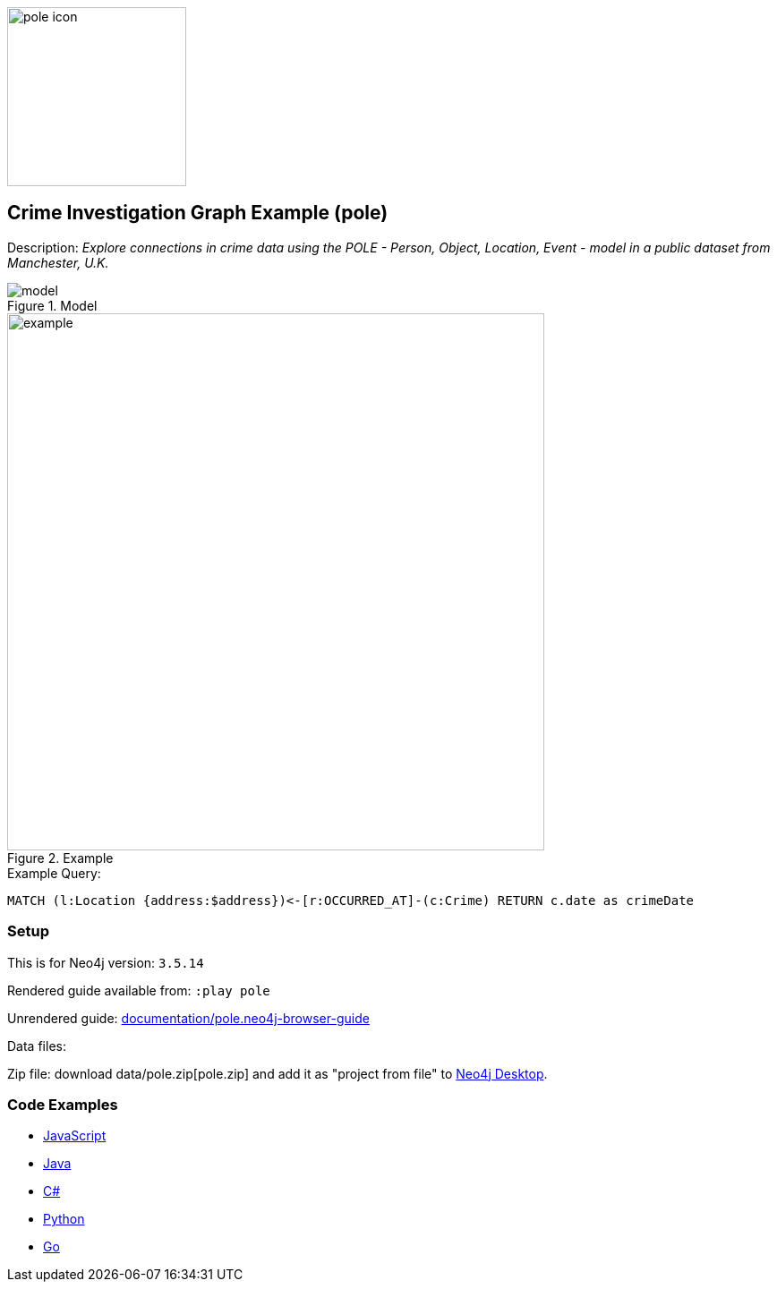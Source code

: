 :name: pole
:long_name: Crime Investigation
:description: Explore connections in crime data using the POLE - Person, Object, Location, Event - model in a public dataset from Manchester, U.K.
:icon:
:logo: documentation/img/pole-icon.png
:tags: example-data,dataset,crime-data,pole,crime-investigation,crime-detection
:author: Joe Depeau
:use-load-script:
:data:
:use-dump-file: data/pole-40.dump
:use-plugin: graph-algorithms
:target-db-version: 3.5.14
:bloom-perspective: bloom/pole.bloom-perspective
:guide: documentation/pole.neo4j-browser-guide
:rendered-guide: https://guides.neo4j.com/sandbox/pole/index.html
:model: documentation/img/model.jpeg
:example: documentation/img/example.png

:query: MATCH (l:Location {address:$address})<-[r:OCCURRED_AT]-(c:Crime) +
RETURN c.date as crimeDate +

:param-name: address
:param-value: Piccadilly
:result-column: crimeDate
:expected-result: 31/08/2017

:model-guide:
:todo: 
image::{logo}[width=200]

== {long_name} Graph Example ({name})

Description: _{description}_

.Model
image::{model}[]

.Example
image::{example}[width=600]

.Example Query:
[source,cypher,subs=attributes]
----
{query}
----

=== Setup

This is for Neo4j version: `{target-db-version}`

Rendered guide available from: `:play pole` 
// or `:play {rendered-guide}``

Unrendered guide: link:{guide}[]

Data files: `{data}`

Zip file: download data/{name}.zip[{name}.zip] and add it as "project from file" to https://neo4j.com/developer/neo4j-desktop[Neo4j Desktop^].

=== Code Examples

* link:code/javascript/example.js[JavaScript]
* link:code/java/Example.java[Java]
* link:code/csharp/Example.cs[C#]
* link:code/python/example.py[Python]
* link:code/go/example.go[Go]
